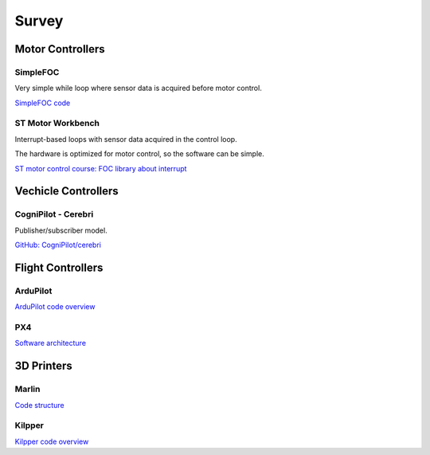 .. _architecture_survey:

======
Survey
======

Motor Controllers
=================

SimpleFOC
---------

Very simple while loop where sensor data is acquired before motor control.

`SimpleFOC code <https://docs.simplefoc.com/code>`_

ST Motor Workbench
------------------

Interrupt-based loops with sensor data acquired in the control loop.

The hardware is optimized for motor control, so the software can be simple.

`ST motor control course: FOC library about interrupt
<https://www.youtube.com/watch?v=ctN6wYqE970&list=PLnMKNibPkDnFxzg5RExF_MNOxX6wfT95M&index=10>`_

Vechicle Controllers
====================

CogniPilot - Cerebri
--------------------

Publisher/subscriber model.

`GitHub: CogniPilot/cerebri <https://github.com/CogniPilot/cerebri>`_

Flight Controllers
==================

ArduPilot
---------

.. image:: https://ardupilot.org/dev/_images/copter-architecture.png
   :alt: ArduPilot Architecture
   :align: center
   :width: 100%

`ArduPilot code overview <https://ardupilot.org/dev/docs/apmcopter-code-overview.html>`_

PX4
---

.. image:: https://docs.px4.io/main/assets/PX4_Architecture.BOZwmjrc.svg
   :alt: PX4 Architecture
   :align: center
   :width: 100%

`Software architecture <https://docs.px4.io/main/en/concept/architecture.html>`_

3D Printers
===========

Marlin
------

`Code structure <https://marlinfw.org/docs/development/code_structure.html>`_

Kilpper
-------

`Kilpper code overview <https://www.klipper3d.org/Code_Overview.html>`_
